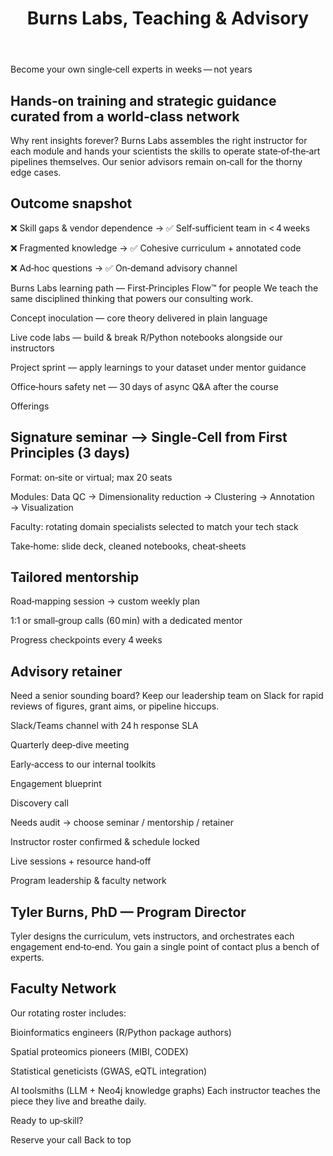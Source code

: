 #+Title: Burns Labs, Teaching & Advisory
#+HTML:
#+Toc: headlines 2

Become your own single‑cell experts in weeks — not years
:PROPERTIES:
:UNNUMBERED: notoc
:END:
** Hands‑on training and strategic guidance curated from a world‑class network
Why rent insights forever? Burns Labs assembles the right instructor for each module and hands your scientists the skills to operate state‑of‑the‑art pipelines themselves. Our senior advisors remain on‑call for the thorny edge cases.

** Outcome snapshot

❌ Skill gaps & vendor dependence → ✅ Self‑sufficient team in < 4 weeks

❌ Fragmented knowledge → ✅ Cohesive curriculum + annotated code

❌ Ad‑hoc questions → ✅ On‑demand advisory channel

Burns Labs learning path — First‑Principles Flow™ for people
We teach the same disciplined thinking that powers our consulting work.

Concept inoculation — core theory delivered in plain language

Live code labs — build & break R/Python notebooks alongside our instructors

Project sprint — apply learnings to your dataset under mentor guidance

Office‑hours safety net — 30 days of async Q&A after the course

Offerings
:PROPERTIES:
:UNNUMBERED: notoc
:END:
** Signature seminar ⟶ Single‑Cell from First Principles (3 days)

Format: on‑site or virtual; max 20 seats

Modules: Data QC → Dimensionality reduction → Clustering → Annotation → Visualization

Faculty: rotating domain specialists selected to match your tech stack

Take‑home: slide deck, cleaned notebooks, cheat‑sheets

** Tailored mentorship

Road‑mapping session → custom weekly plan

1:1 or small‑group calls (60 min) with a dedicated mentor

Progress checkpoints every 4 weeks

** Advisory retainer
Need a senior sounding board? Keep our leadership team on Slack for rapid reviews of figures, grant aims, or pipeline hiccups.

Slack/Teams channel with 24 h response SLA

Quarterly deep‑dive meeting

Early‑access to our internal toolkits

Engagement blueprint

Discovery call

Needs audit → choose seminar / mentorship / retainer

Instructor roster confirmed & schedule locked

Live sessions + resource hand‑off

Program leadership & faculty network
** Tyler Burns, PhD — Program Director
#+attr_html: :width 40% :style float:left;margin:0px 20px 20px 0px;
[[file:images/2024-09-08_13-52-02_professional_photo.jpg]]

Tyler designs the curriculum, vets instructors, and orchestrates each engagement end‑to‑end. You gain a single point of contact plus a bench of experts.

** Faculty Network
Our rotating roster includes:

Bioinformatics engineers (R/Python package authors)

Spatial proteomics pioneers (MIBI, CODEX)

Statistical geneticists (GWAS, eQTL integration)

AI toolsmiths (LLM + Neo4j knowledge graphs)
Each instructor teaches the piece they live and breathe daily.

Ready to up‑skill?
#+HTML: Reserve your call

#+HTML: Back to top
